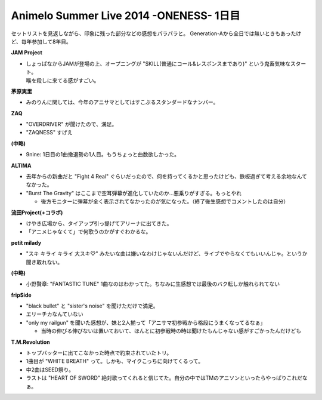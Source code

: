 Animelo Summer Live 2014 -ONENESS- 1日目
========================================

.. post:: 2014-08-29
   :category: Hobby
   :tags: アニソン,イベント,ライブ,アニサマ,茅原実里,JAM Project,

セットリストを見返しながら、印象に残った部分などの感想をパラパラと。
Generation-Aから全日では無いときもあったけど、毎年参加して8年目。

**JAM Project**

* | しょっぱなからJAMが登場の上、オープニングが "SKILL(普通にコール&レスポンスまであり)" という鬼畜気味なスタート。
  | 喉を殺しに来てる感がすごい。

**茅原実里**

* みのりんに関しては、今年のアニサマとしてはすこぶるスタンダードなナンバー。

**ZAQ**

* "OVERDRIVER" が聞けたので、満足。
* "ZAQNESS" すげえ

**(中略)**

* 9nine: 1日目の1曲撤退勢の1人目。もうちょっと曲数欲しかった。

**ALTIMA**

* 去年からの新曲だと "Fight 4 Real" ぐらいだったので、何を持ってくるかと思ったけども、鉄板過ぎて考える余地なんてなかった。
* "Burst The Gravity" はここまで空耳弾幕が進化していたのか…悪乗りがすぎる。もっとやれ

  * 後方モニターに弾幕が全く表示されてなかったのが気になった。（終了後生感想でコメントしたのは自分）

**流田Project(+コラボ)**

* けやき広場から、タイアップ引っ提げてアリーナに出てきた。
* 「アニメじゃなくて」で何歌うのかがすぐわかるな。

**petit milady**

* "スキ キライ キライ 大スキ♡" みたいな曲は嫌いなわけじゃないんだけど、ライブでやらなくてもいいんじゃ。というか聞き取れない。

**(中略)**

* 小野賢章: "FANTASTIC TUNE" 1曲なのはわかってた。ちなみに生感想では最後のバク転しか触れられてない

**fripSide**

* "black bullet" と "sister's noise" を聞けただけで満足。
* エリーチカなんていない
* "only my railgun" を聞いた感想が、妹と2人揃って「アニサマ初参戦から格段にうまくなってるなぁ」

  * 当時の伸びる伸びないは置いておいて、ほんとに初参戦時の時は聞けたもんじゃない感がすごかったんだけども

**T.M.Revolution**

* トップバッターに出てこなかった時点で約束されていたトリ。
* 1曲目が "WHITE BREATH" って。しかも、マイクこっちに向けてくるって。
* 中2曲はSEED祭り。
* ラストは "HEART OF SWORD" 絶対歌ってくれると信じてた。自分の中ではTMのアニソンといったらやっぱりこれだなぁ。

